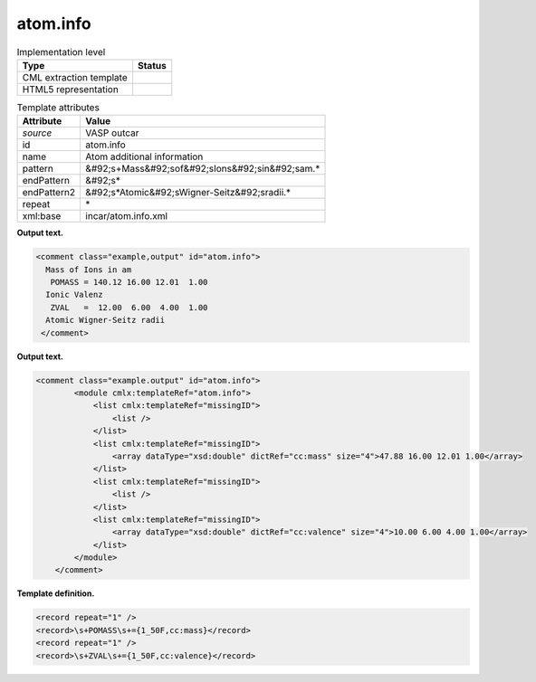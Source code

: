 .. _atom.info-d3e36941:

atom.info
=========

.. table:: Implementation level

   +----------------------------------------------------------------------------------------------------------------------------+----------------------------------------------------------------------------------------------------------------------------+
   | Type                                                                                                                       | Status                                                                                                                     |
   +============================================================================================================================+============================================================================================================================+
   | CML extraction template                                                                                                    | |image0|                                                                                                                   |
   +----------------------------------------------------------------------------------------------------------------------------+----------------------------------------------------------------------------------------------------------------------------+
   | HTML5 representation                                                                                                       | |image1|                                                                                                                   |
   +----------------------------------------------------------------------------------------------------------------------------+----------------------------------------------------------------------------------------------------------------------------+

.. table:: Template attributes

   +----------------------------------------------------------------------------------------------------------------------------+----------------------------------------------------------------------------------------------------------------------------+
   | Attribute                                                                                                                  | Value                                                                                                                      |
   +============================================================================================================================+============================================================================================================================+
   | *source*                                                                                                                   | VASP outcar                                                                                                                |
   +----------------------------------------------------------------------------------------------------------------------------+----------------------------------------------------------------------------------------------------------------------------+
   | id                                                                                                                         | atom.info                                                                                                                  |
   +----------------------------------------------------------------------------------------------------------------------------+----------------------------------------------------------------------------------------------------------------------------+
   | name                                                                                                                       | Atom additional information                                                                                                |
   +----------------------------------------------------------------------------------------------------------------------------+----------------------------------------------------------------------------------------------------------------------------+
   | pattern                                                                                                                    | &#92;s+Mass&#92;sof&#92;sIons&#92;sin&#92;sam.\*                                                                           |
   +----------------------------------------------------------------------------------------------------------------------------+----------------------------------------------------------------------------------------------------------------------------+
   | endPattern                                                                                                                 | &#92;s\*                                                                                                                   |
   +----------------------------------------------------------------------------------------------------------------------------+----------------------------------------------------------------------------------------------------------------------------+
   | endPattern2                                                                                                                | &#92;s*Atomic&#92;sWigner-Seitz&#92;sradii.\*                                                                              |
   +----------------------------------------------------------------------------------------------------------------------------+----------------------------------------------------------------------------------------------------------------------------+
   | repeat                                                                                                                     | \*                                                                                                                         |
   +----------------------------------------------------------------------------------------------------------------------------+----------------------------------------------------------------------------------------------------------------------------+
   | xml:base                                                                                                                   | incar/atom.info.xml                                                                                                        |
   +----------------------------------------------------------------------------------------------------------------------------+----------------------------------------------------------------------------------------------------------------------------+

**Output text.**

.. code:: xml

   <comment class="example,output" id="atom.info">
     Mass of Ions in am
      POMASS = 140.12 16.00 12.01  1.00
     Ionic Valenz
      ZVAL   =  12.00  6.00  4.00  1.00
     Atomic Wigner-Seitz radii
    </comment>

**Output text.**

.. code:: xml

   <comment class="example.output" id="atom.info">
           <module cmlx:templateRef="atom.info">
               <list cmlx:templateRef="missingID">
                   <list />  
               </list>
               <list cmlx:templateRef="missingID">
                   <array dataType="xsd:double" dictRef="cc:mass" size="4">47.88 16.00 12.01 1.00</array>
               </list>
               <list cmlx:templateRef="missingID">
                   <list />
               </list>
               <list cmlx:templateRef="missingID">
                   <array dataType="xsd:double" dictRef="cc:valence" size="4">10.00 6.00 4.00 1.00</array>
               </list>
           </module>    
       </comment>

**Template definition.**

.. code:: xml

   <record repeat="1" />
   <record>\s+POMASS\s+={1_50F,cc:mass}</record>
   <record repeat="1" />
   <record>\s+ZVAL\s+={1_50F,cc:valence}</record>

.. |image0| image:: ../../imgs/Total.png
.. |image1| image:: ../../imgs/Total.png
